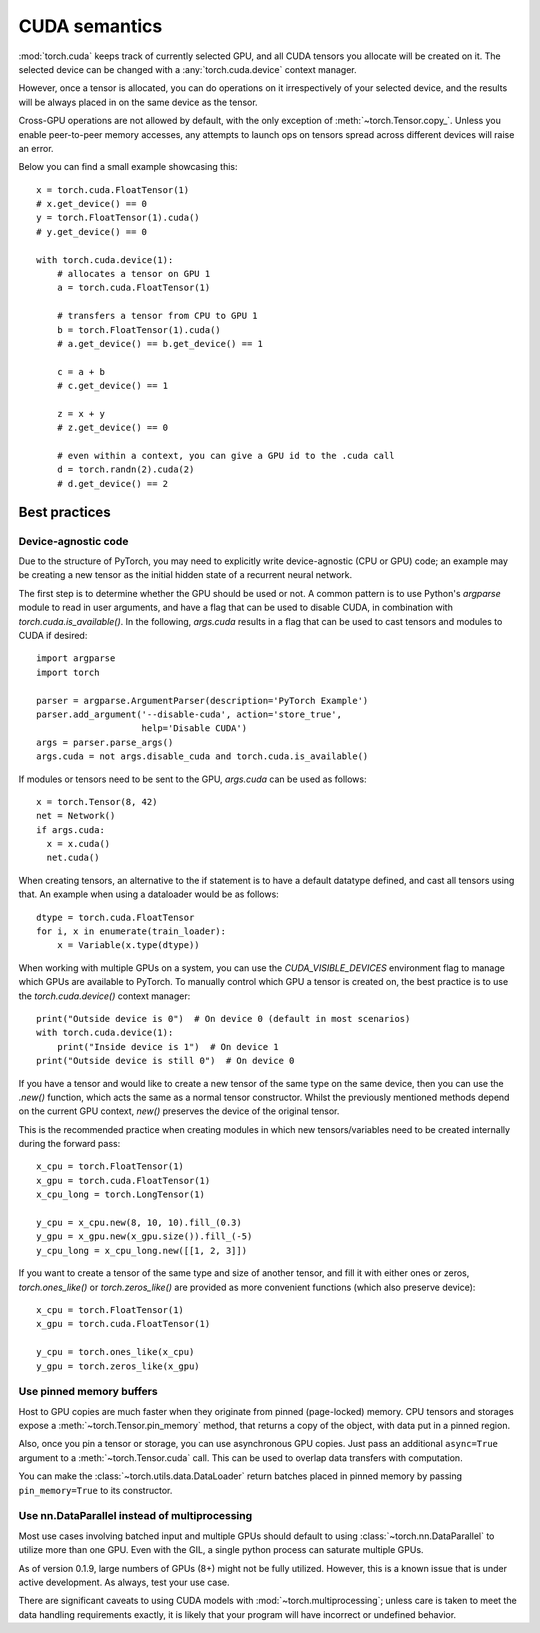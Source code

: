 .. _cuda-semantics:

CUDA semantics
==============

:mod:`torch.cuda` keeps track of currently selected GPU, and all CUDA tensors
you allocate will be created on it. The selected device can be changed with a
:any:`torch.cuda.device` context manager.

However, once a tensor is allocated, you can do operations on it irrespectively
of your selected device, and the results will be always placed in on the same
device as the tensor.

Cross-GPU operations are not allowed by default, with the only exception of
:meth:`~torch.Tensor.copy_`. Unless you enable peer-to-peer memory accesses,
any attempts to launch ops on tensors spread across different devices will
raise an error.

Below you can find a small example showcasing this::

    x = torch.cuda.FloatTensor(1)
    # x.get_device() == 0
    y = torch.FloatTensor(1).cuda()
    # y.get_device() == 0

    with torch.cuda.device(1):
        # allocates a tensor on GPU 1
        a = torch.cuda.FloatTensor(1)

        # transfers a tensor from CPU to GPU 1
        b = torch.FloatTensor(1).cuda()
        # a.get_device() == b.get_device() == 1

        c = a + b
        # c.get_device() == 1

        z = x + y
        # z.get_device() == 0

        # even within a context, you can give a GPU id to the .cuda call
        d = torch.randn(2).cuda(2)
        # d.get_device() == 2

Best practices
--------------

Device-agnostic code
^^^^^^^^^^^^^^^^^^^^

Due to the structure of PyTorch, you may need to explicitly write
device-agnostic (CPU or GPU) code; an example may be creating a new tensor as
the initial hidden state of a recurrent neural network. 

The first step is to determine whether the GPU should be used or not. A common
pattern is to use Python's `argparse` module to read in user arguments, and
have a flag that can be used to disable CUDA, in combination with
`torch.cuda.is_available()`. In the following, `args.cuda` results in a flag
that can be used to cast tensors and modules to CUDA if desired::

    import argparse
    import torch

    parser = argparse.ArgumentParser(description='PyTorch Example')
    parser.add_argument('--disable-cuda', action='store_true',
                        help='Disable CUDA')
    args = parser.parse_args()
    args.cuda = not args.disable_cuda and torch.cuda.is_available()

If modules or tensors need to be sent to the GPU, `args.cuda` can be used as
follows::

    x = torch.Tensor(8, 42)
    net = Network()
    if args.cuda:
      x = x.cuda()
      net.cuda()

When creating tensors, an alternative to the if statement is to have a default
datatype defined, and cast all tensors using that. An example when using a
dataloader would be as follows::

    dtype = torch.cuda.FloatTensor
    for i, x in enumerate(train_loader):
        x = Variable(x.type(dtype))

When working with multiple GPUs on a system, you can use the
`CUDA_VISIBLE_DEVICES` environment flag to manage which GPUs are available to
PyTorch. To manually control which GPU a tensor is created on, the best practice
is to use the `torch.cuda.device()` context manager::

    print("Outside device is 0")  # On device 0 (default in most scenarios)
    with torch.cuda.device(1):
        print("Inside device is 1")  # On device 1
    print("Outside device is still 0")  # On device 0

If you have a tensor and would like to create a new tensor of the same type on
the same device, then you can use the `.new()` function, which acts the same as
a normal tensor constructor. Whilst the previously mentioned methods depend on
the current GPU context, `new()` preserves the device of the original tensor.

This is the recommended practice when creating modules in which new
tensors/variables need to be created internally during the forward pass::

    x_cpu = torch.FloatTensor(1)
    x_gpu = torch.cuda.FloatTensor(1)
    x_cpu_long = torch.LongTensor(1)

    y_cpu = x_cpu.new(8, 10, 10).fill_(0.3)
    y_gpu = x_gpu.new(x_gpu.size()).fill_(-5)
    y_cpu_long = x_cpu_long.new([[1, 2, 3]])

If you want to create a tensor of the same type and size of another tensor, and
fill it with either ones or zeros, `torch.ones_like()` or `torch.zeros_like()`
are provided as more convenient functions (which also preserve device)::

    x_cpu = torch.FloatTensor(1)
    x_gpu = torch.cuda.FloatTensor(1)

    y_cpu = torch.ones_like(x_cpu)
    y_gpu = torch.zeros_like(x_gpu)


Use pinned memory buffers
^^^^^^^^^^^^^^^^^^^^^^^^^

.. warning:

    This is an advanced tip. You overuse of pinned memory can cause serious
    problems if you'll be running low on RAM, and you should be aware that
    pinning is often an expensive operation.

Host to GPU copies are much faster when they originate from pinned (page-locked)
memory. CPU tensors and storages expose a :meth:`~torch.Tensor.pin_memory`
method, that returns a copy of the object, with data put in a pinned region.

Also, once you pin a tensor or storage, you can use asynchronous GPU copies.
Just pass an additional ``async=True`` argument to a :meth:`~torch.Tensor.cuda`
call. This can be used to overlap data transfers with computation.

You can make the :class:`~torch.utils.data.DataLoader` return batches placed in
pinned memory by passing ``pin_memory=True`` to its constructor.

.. _cuda-nn-dataparallel-instead:

Use nn.DataParallel instead of multiprocessing
^^^^^^^^^^^^^^^^^^^^^^^^^^^^^^^^^^^^^^^^^^^^^^

Most use cases involving batched input and multiple GPUs should default to using
:class:`~torch.nn.DataParallel` to utilize more than one GPU. Even with the GIL,
a single python process can saturate multiple GPUs.

As of version 0.1.9, large numbers of GPUs (8+) might not be fully utilized.
However, this is a known issue that is under active development. As always,
test your use case.

There are significant caveats to using CUDA models with
:mod:`~torch.multiprocessing`; unless care is taken to meet the data handling
requirements exactly, it is likely that your program will have incorrect or
undefined behavior.
